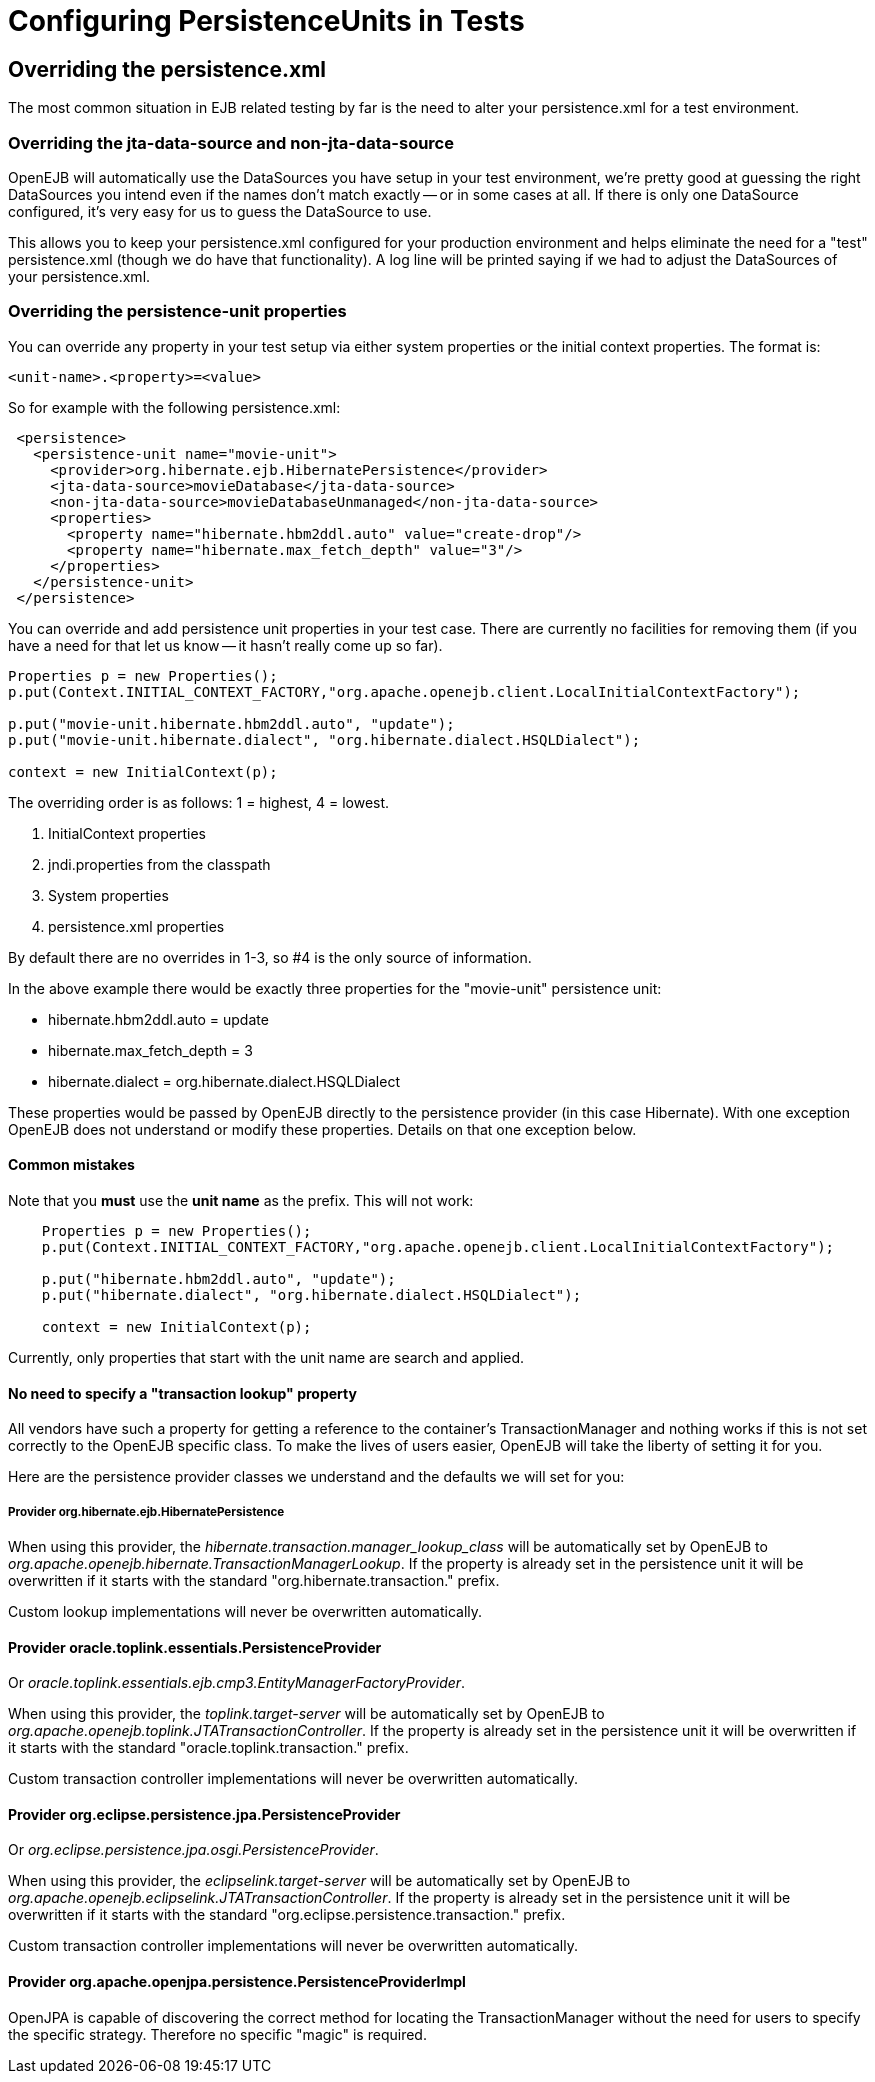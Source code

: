 = Configuring PersistenceUnits in Tests
:index-group: Testing Techniques
:jbake-date: 2018-12-05
:jbake-type: page
:jbake-status: published

== Overriding the persistence.xml

The most common situation in EJB related testing by far is the need to alter your persistence.xml for a test environment.



=== Overriding the jta-data-source and non-jta-data-source

OpenEJB will automatically use the DataSources you have setup in your test environment, we're pretty good at guessing the right DataSources you intend even if the names don't match exactly -- or in some cases at all.
If there is only one DataSource configured, it's very easy for us to guess the DataSource to use.

This allows you to keep your persistence.xml configured for your production environment and helps eliminate the need for a "test" persistence.xml (though we do have that functionality).
A log line will be printed saying if we had to adjust the DataSources of your persistence.xml.



=== Overriding the persistence-unit properties

You can override any property in your test setup via either system properties or the initial context properties.
The format is:

`<unit-name>.<property>=<value>`

So for example with the following persistence.xml:

[source,xml]
----
 <persistence>
   <persistence-unit name="movie-unit">
     <provider>org.hibernate.ejb.HibernatePersistence</provider>
     <jta-data-source>movieDatabase</jta-data-source>
     <non-jta-data-source>movieDatabaseUnmanaged</non-jta-data-source>
     <properties>
       <property name="hibernate.hbm2ddl.auto" value="create-drop"/>
       <property name="hibernate.max_fetch_depth" value="3"/>
     </properties>
   </persistence-unit>
 </persistence>
----

You can override and add persistence unit properties in your test case.
There are currently no facilities for removing them (if you have a need for that let us know -- it hasn't really come up so far).

[source,java]
----
Properties p = new Properties();
p.put(Context.INITIAL_CONTEXT_FACTORY,"org.apache.openejb.client.LocalInitialContextFactory");

p.put("movie-unit.hibernate.hbm2ddl.auto", "update");
p.put("movie-unit.hibernate.dialect", "org.hibernate.dialect.HSQLDialect");

context = new InitialContext(p);
----

The overriding order is as follows: 1 = highest, 4 = lowest.

. InitialContext properties
. jndi.properties from the classpath
. System properties
. persistence.xml properties

By default there are no overrides in 1-3, so #4 is the only source of information.

In the above example there would be exactly three properties for the "movie-unit" persistence unit:

* hibernate.hbm2ddl.auto = update
* hibernate.max_fetch_depth = 3
* hibernate.dialect = org.hibernate.dialect.HSQLDialect

These properties would be passed by OpenEJB directly to the persistence provider (in this case Hibernate).
With one exception OpenEJB does not understand or modify these properties.
Details on that one exception below.

==== Common mistakes

Note that you *must* use the *unit name* as the prefix.
This will not work:

[source,java]
----
    Properties p = new Properties();
    p.put(Context.INITIAL_CONTEXT_FACTORY,"org.apache.openejb.client.LocalInitialContextFactory");

    p.put("hibernate.hbm2ddl.auto", "update");
    p.put("hibernate.dialect", "org.hibernate.dialect.HSQLDialect");

    context = new InitialContext(p);
----

Currently, only properties that start with the unit name are search and applied.

==== No need to specify a "transaction lookup" property

All vendors have such a property for getting a reference to the container's TransactionManager and nothing works if this is not set correctly to the OpenEJB specific class.
To make the lives of users easier, OpenEJB will take the liberty of setting it for you.

Here are the persistence provider classes we understand and the defaults we will set for you:

===== Provider org.hibernate.ejb.HibernatePersistence

When using this provider, the _hibernate.transaction.manager_lookup_class_ will be automatically set by OpenEJB to _org.apache.openejb.hibernate.TransactionManagerLookup_.
If the property is already set in the persistence unit it will be overwritten if it starts with the standard "org.hibernate.transaction." prefix.

Custom lookup implementations will never be overwritten automatically.

==== Provider oracle.toplink.essentials.PersistenceProvider

Or _oracle.toplink.essentials.ejb.cmp3.EntityManagerFactoryProvider_.

When using this provider, the _toplink.target-server_ will be automatically set by OpenEJB to _org.apache.openejb.toplink.JTATransactionController_.
If the property is already set in the persistence unit it will be overwritten if it starts with the standard "oracle.toplink.transaction." prefix.

Custom transaction controller implementations will never be overwritten automatically.

==== Provider org.eclipse.persistence.jpa.PersistenceProvider

Or _org.eclipse.persistence.jpa.osgi.PersistenceProvider_.

When using this provider, the _eclipselink.target-server_ will be automatically set by OpenEJB to _org.apache.openejb.eclipselink.JTATransactionController_.
If the property is already set in the persistence unit it will be overwritten if it starts with the standard "org.eclipse.persistence.transaction." prefix.

Custom transaction controller implementations will never be overwritten automatically.

==== Provider org.apache.openjpa.persistence.PersistenceProviderImpl

OpenJPA is capable of discovering the correct method for locating the TransactionManager without the need for users to specify the specific strategy.
Therefore no specific "magic" is required.
